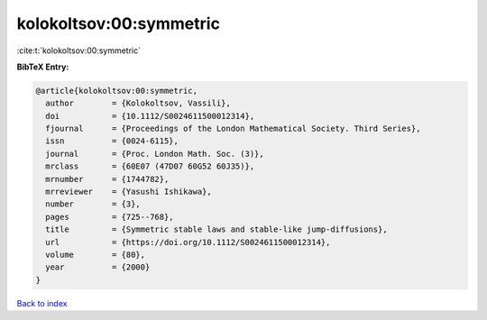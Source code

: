 kolokoltsov:00:symmetric
========================

:cite:t:`kolokoltsov:00:symmetric`

**BibTeX Entry:**

.. code-block:: bibtex

   @article{kolokoltsov:00:symmetric,
     author        = {Kolokoltsov, Vassili},
     doi           = {10.1112/S0024611500012314},
     fjournal      = {Proceedings of the London Mathematical Society. Third Series},
     issn          = {0024-6115},
     journal       = {Proc. London Math. Soc. (3)},
     mrclass       = {60E07 (47D07 60G52 60J35)},
     mrnumber      = {1744782},
     mrreviewer    = {Yasushi Ishikawa},
     number        = {3},
     pages         = {725--768},
     title         = {Symmetric stable laws and stable-like jump-diffusions},
     url           = {https://doi.org/10.1112/S0024611500012314},
     volume        = {80},
     year          = {2000}
   }

`Back to index <../By-Cite-Keys.html>`_
